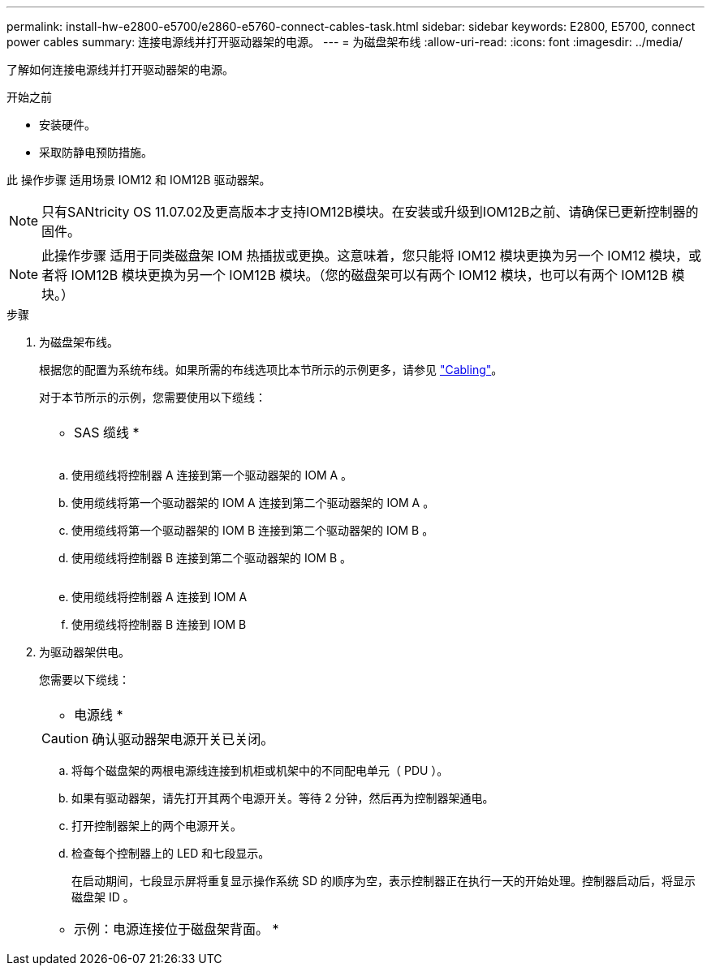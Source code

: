 ---
permalink: install-hw-e2800-e5700/e2860-e5760-connect-cables-task.html 
sidebar: sidebar 
keywords: E2800, E5700, connect power cables 
summary: 连接电源线并打开驱动器架的电源。 
---
= 为磁盘架布线
:allow-uri-read: 
:icons: font
:imagesdir: ../media/


[role="lead"]
了解如何连接电源线并打开驱动器架的电源。

.开始之前
* 安装硬件。
* 采取防静电预防措施。


此 操作步骤 适用场景 IOM12 和 IOM12B 驱动器架。


NOTE: 只有SANtricity OS 11.07.02及更高版本才支持IOM12B模块。在安装或升级到IOM12B之前、请确保已更新控制器的固件。


NOTE: 此操作步骤 适用于同类磁盘架 IOM 热插拔或更换。这意味着，您只能将 IOM12 模块更换为另一个 IOM12 模块，或者将 IOM12B 模块更换为另一个 IOM12B 模块。（您的磁盘架可以有两个 IOM12 模块，也可以有两个 IOM12B 模块。）

.步骤
. 为磁盘架布线。
+
根据您的配置为系统布线。如果所需的布线选项比本节所示的示例更多，请参见 link:../install-hw-cabling/index.html["Cabling"]。

+
对于本节所示的示例，您需要使用以下缆线：

+
|===


 a| 
image:../media/sas_cable.png[""]
 a| 
* SAS 缆线 *

|===
+
image:../media/example_a_2860.png[""]

+
.. 使用缆线将控制器 A 连接到第一个驱动器架的 IOM A 。
.. 使用缆线将第一个驱动器架的 IOM A 连接到第二个驱动器架的 IOM A 。
.. 使用缆线将第一个驱动器架的 IOM B 连接到第二个驱动器架的 IOM B 。
.. 使用缆线将控制器 B 连接到第二个驱动器架的 IOM B 。


+
image:../media/example_b_2860.png[""]

+
.. 使用缆线将控制器 A 连接到 IOM A
.. 使用缆线将控制器 B 连接到 IOM B


. 为驱动器架供电。
+
您需要以下缆线：

+
|===


 a| 
image:../media/power_cable_inst-hw-e2800-e5700.png[""]
 a| 
* 电源线 *

|===
+

CAUTION: 确认驱动器架电源开关已关闭。

+
.. 将每个磁盘架的两根电源线连接到机柜或机架中的不同配电单元（ PDU ）。
.. 如果有驱动器架，请先打开其两个电源开关。等待 2 分钟，然后再为控制器架通电。
.. 打开控制器架上的两个电源开关。
.. 检查每个控制器上的 LED 和七段显示。
+
在启动期间，七段显示屏将重复显示操作系统 SD 的顺序为空，表示控制器正在执行一天的开始处理。控制器启动后，将显示磁盘架 ID 。



+
|===


 a| 
* 示例：电源连接位于磁盘架背面。 *image:../media/trafford_power.png[""]

|===

